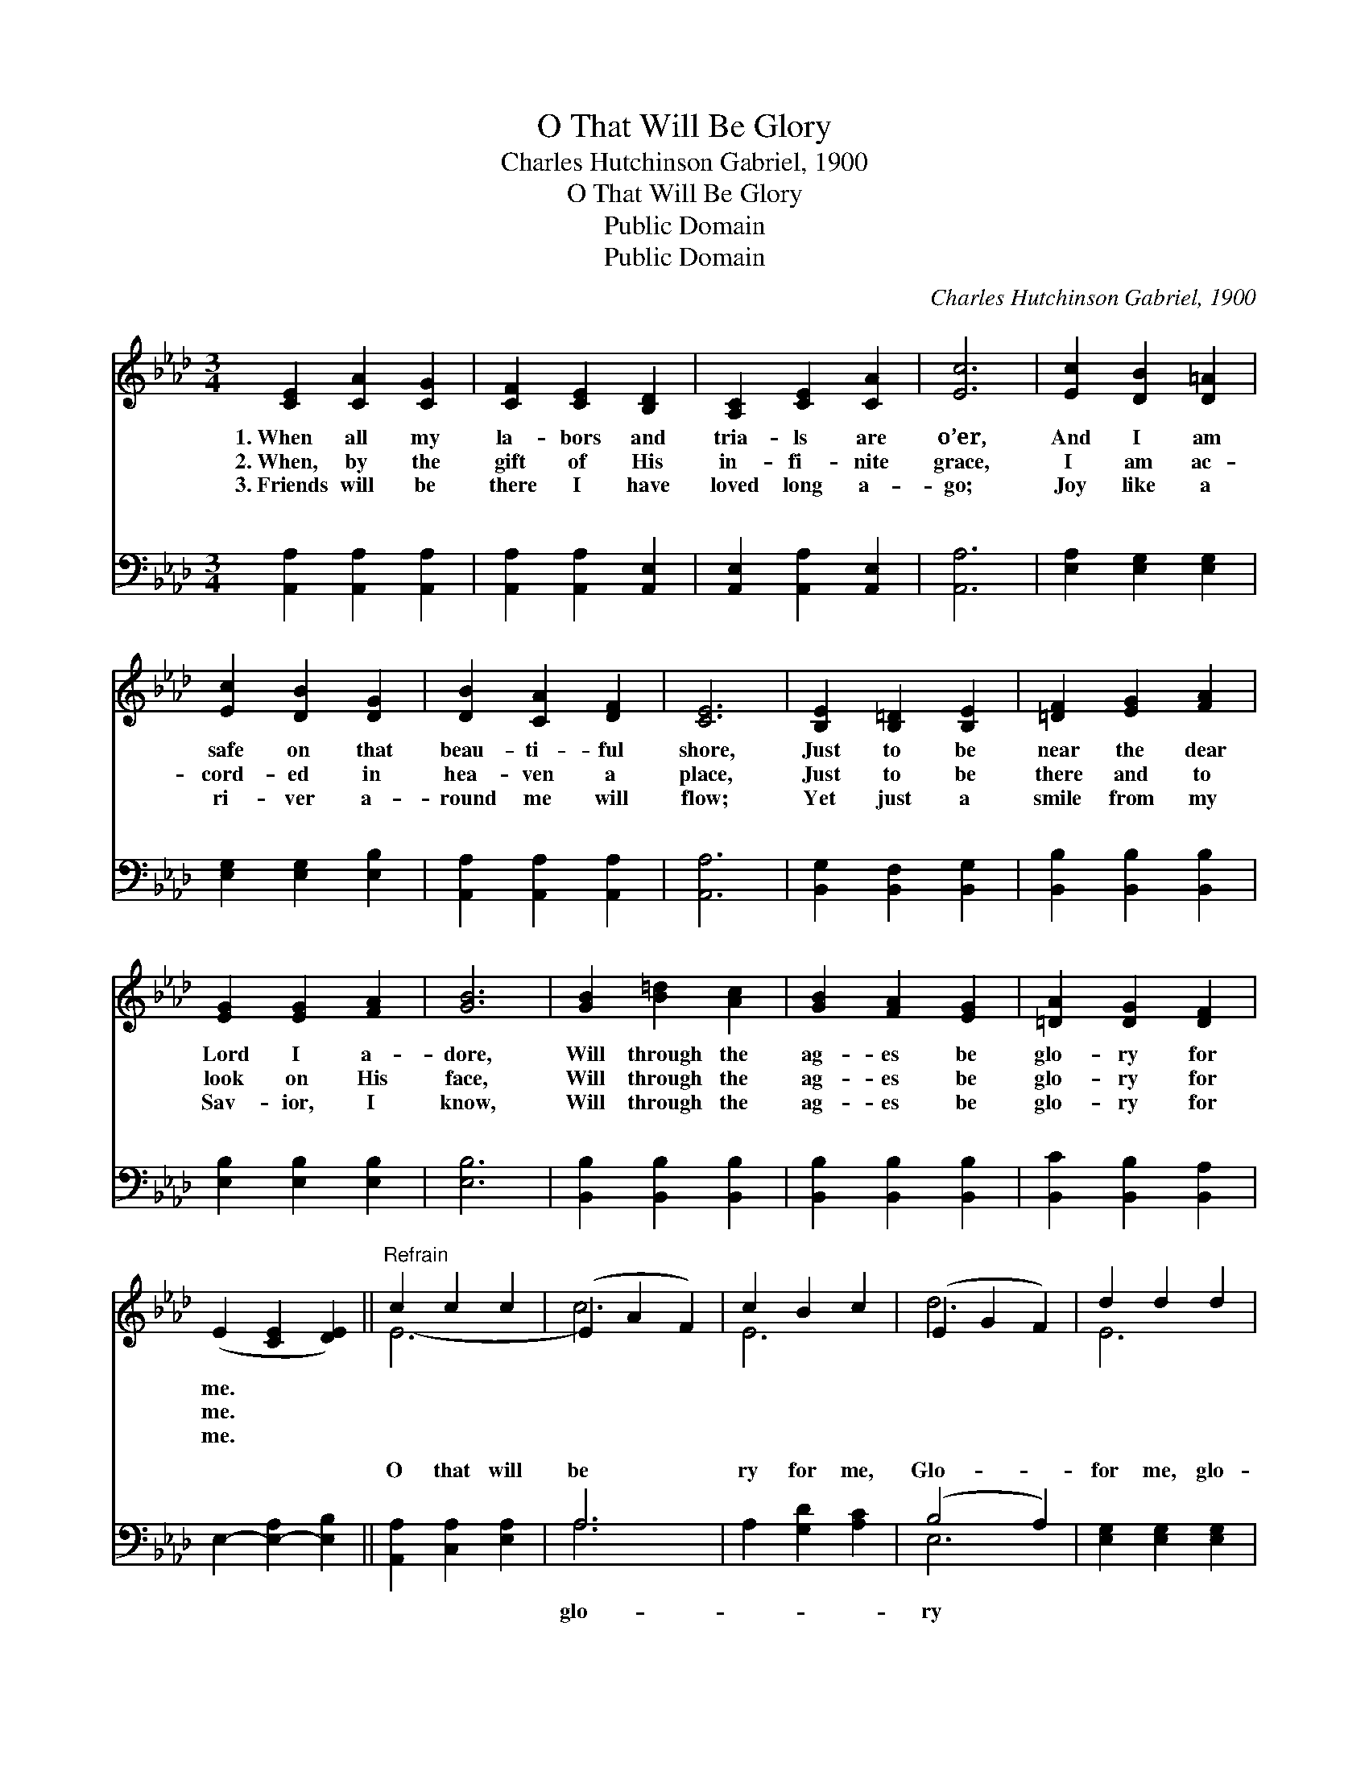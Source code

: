 X:1
T:O That Will Be Glory
T:Charles Hutchinson Gabriel, 1900
T:O That Will Be Glory
T:Public Domain
T:Public Domain
C:Charles Hutchinson Gabriel, 1900
Z:Public Domain
%%score ( 1 2 ) ( 3 4 )
L:1/8
M:3/4
K:Ab
V:1 treble 
V:2 treble 
V:3 bass 
V:4 bass 
V:1
 [CE]2 [CA]2 [CG]2 | [CF]2 [CE]2 [B,D]2 | [A,C]2 [CE]2 [CA]2 | [Ec]6 | [Ec]2 [DB]2 [D=A]2 | %5
w: 1.~When all my|la- bors and|tria- ls are|o’er,|And I am|
w: 2.~When, by the|gift of His|in- fi- nite|grace,|I am ac-|
w: 3.~Friends will be|there I have|loved long a-|go;|Joy like a|
 [Ec]2 [DB]2 [DG]2 | [DB]2 [CA]2 [DF]2 | [CE]6 | [B,E]2 [B,=D]2 [B,E]2 | [=DF]2 [EG]2 [FA]2 | %10
w: safe on that|beau- ti- ful|shore,|Just to be|near the dear|
w: cord- ed in|hea- ven a|place,|Just to be|there and to|
w: ri- ver a-|round me will|flow;|Yet just a|smile from my|
 [EG]2 [EG]2 [FA]2 | [GB]6 | [GB]2 [B=d]2 [Ac]2 | [GB]2 [FA]2 [EG]2 | [=DA]2 [DG]2 [DF]2 | %15
w: Lord I a-|dore,|Will through the|ag- es be|glo- ry for|
w: look on His|face,|Will through the|ag- es be|glo- ry for|
w: Sav- ior, I|know,|Will through the|ag- es be|glo- ry for|
 (E2 [CE]2 [DE]2) ||"^Refrain" c2 c2 c2 | (E2 A2 F2) | c2 B2 c2 | (E2 G2 F2) | d2 d2 d2 | %21
w: me. * *||||||
w: me. * *||||||
w: me. * *||||||
 (E2 G2 F2) | d2 e2 B2 | (E2 A2 F2) | e2 c2 B2 | E2 [DB]2 [Ec]2 | [Fd]2 [DF]2 [FA]2 | [=Ec]6 | %28
w: |||||||
w: |||||||
w: |||||||
 [DB]2 [DA]2 [DF]2 | E2 [Ee]2 [Fdf]2 | [Ece]2 [CEc]2 [DBd]2 | [CAc]6 |] %32
w: ||||
w: ||||
w: ||||
V:2
 x6 | x6 | x6 | x6 | x6 | x6 | x6 | x6 | x6 | x6 | x6 | x6 | x6 | x6 | x6 | x6 || E6- | c6 | E6 | %19
 d6 | E6 | d6 | E6 | c6 | E6- | A2 x4 | x6 | x6 | x6 | x6 | x6 | x6 |] %32
V:3
 [A,,A,]2 [A,,A,]2 [A,,A,]2 | [A,,A,]2 [A,,A,]2 [A,,E,]2 | [A,,E,]2 [A,,A,]2 [A,,E,]2 | [A,,A,]6 | %4
w: ~ ~ ~|~ ~ ~|~ ~ ~|~|
 [E,A,]2 [E,G,]2 [E,G,]2 | [E,G,]2 [E,G,]2 [E,B,]2 | [A,,A,]2 [A,,A,]2 [A,,A,]2 | [A,,A,]6 | %8
w: ~ ~ ~|~ ~ ~|~ ~ ~|~|
 [B,,G,]2 [B,,F,]2 [B,,G,]2 | [B,,B,]2 [B,,B,]2 [B,,B,]2 | [E,B,]2 [E,B,]2 [E,B,]2 | [E,B,]6 | %12
w: ~ ~ ~|~ ~ ~|~ ~ ~|~|
 [B,,B,]2 [B,,B,]2 [B,,B,]2 | [B,,B,]2 [B,,B,]2 [B,,B,]2 | [B,,C]2 [B,,B,]2 [B,,A,]2 | %15
w: ~ ~ ~|~ ~ ~|~ ~ ~|
 E,2- [E,-A,]2 [E,B,]2 || [A,,A,]2 [C,A,]2 [E,A,]2 | A,6 | A,2 [G,D]2 [A,C]2 | (B,4 A,2) | %20
w: ~ * *|O that will|be|ry for me,|Glo- *|
 [E,G,]2 [E,G,]2 [E,G,]2 | (G,2 B,2 A,2) | [E,G,]2 [E,G,]2 [E,G,]2 | A,6 | [A,C]2 A,2 [A,D]2 | %25
w: for me, glo-|ry * *|me, When by|His|I shall look|
 [A,C]2 A,2 A,2 | [D,A,]2 [D,A,]2 [D,F,]2 | [C,G,]6 | [D,F,]2 [D,F,]2 [D,A,]2 | %29
w: His face, That|glo- ry, be|glo-|ry for me.|
 [C,A,]2 [C,A,]2 [D,A,]2 | [E,A,]2 [E,A,]2 [E,G,]2 | [A,,A,]6 |] %32
w: |||
V:4
 x6 | x6 | x6 | x6 | x6 | x6 | x6 | x6 | x6 | x6 | x6 | x6 | x6 | x6 | x6 | x6 || x6 | A,6 | x6 | %19
w: |||||||||||||||||glo-||
 E,6 | x6 | E,6 | x6 | A,6 | x2 A,2 x2 | x2 A,2 A,2 | x6 | x6 | x6 | x6 | x6 | x6 |] %32
w: ry||for||grace|on|will be|||||||

